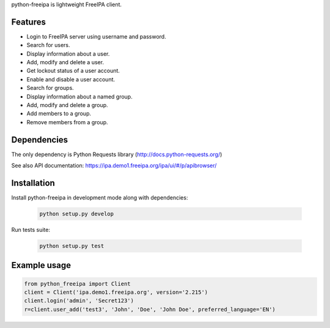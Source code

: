 python-freeipa is lightweight FreeIPA client.

Features
========

- Login to FreeIPA server using username and password.
- Search for users.
- Display information about a user.
- Add, modify and delete a user.
- Get lockout status of a user account.
- Enable and disable a user account.
- Search for groups.
- Display information about a named group.
- Add, modify and delete a group.
- Add members to a group.
- Remove members from a group.

Dependencies
============

The only dependency is Python Requests library (http://docs.python-requests.org/)

See also API documentation: https://ipa.demo1.freeipa.org/ipa/ui/#/p/apibrowser/

Installation
============

Install python-freeipa in development mode along with dependencies:

  .. code-block:: bash

    python setup.py develop

Run tests suite:

  .. code-block:: bash

    python setup.py test


Example usage
=============

.. code-block:: python

    from python_freeipa import Client
    client = Client('ipa.demo1.freeipa.org', version='2.215')
    client.login('admin', 'Secret123')
    r=client.user_add('test3', 'John', 'Doe', 'John Doe', preferred_language='EN')
